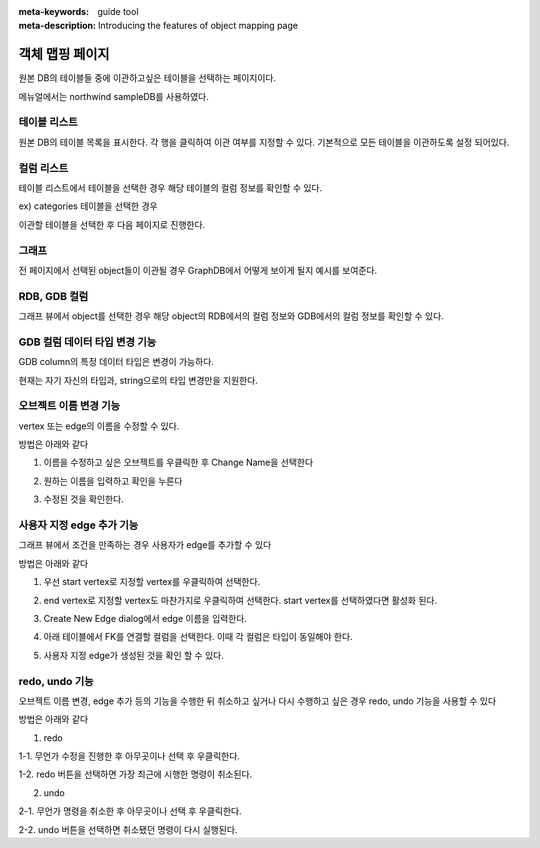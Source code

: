 :meta-keywords: guide tool
:meta-description: Introducing the features of object mapping page

*******************************
객체 맵핑 페이지
*******************************

원본 DB의 테이블들 중에 이관하고싶은 테이블을 선택하는 페이지이다.

메뉴얼에서는 northwind sampleDB를 사용하였다.

.. image:: ./image/object_mapping_page.png

==============
테이블 리스트
==============

원본 DB의 테이블 목록을 표시한다. 각 행을 클릭하여 이관 여부를 지정할 수 있다.
기본적으로 모든 테이블을 이관하도록 설정 되어있다.

==============
컬럼 리스트
==============

테이블 리스트에서 테이블을 선택한 경우 해당 테이블의 컬럼 정보를 확인할 수 있다.

.. image:: ./image/object_mapping_select_table.png

ex) categories 테이블을 선택한 경우


이관할 테이블을 선택한 후 다음 페이지로 진행한다.

=======
그래프
=======

전 페이지에서 선택된 object들이 이관될 경우 GraphDB에서 어떻게 보이게 될지 예시를 보여준다.

==================
RDB, GDB 컬럼
==================

그래프 뷰에서 object를 선택한 경우 해당 object의 RDB에서의 컬럼 정보와 GDB에서의 컬럼 정보를 확인할 수 있다.

.. image:: ./image/object_mapping_page2.png

==================================
GDB 컬럼 데이터 타입 변경 기능
==================================

GDB column의 특정 데이터 타입은 변경이 가능하다.

.. image:: ./image/change_data_type.png

현재는 자기 자신의 타입과, string으로의 타입 변경만을 지원한다.

========================
오브젝트 이름 변경 기능
========================

vertex 또는 edge의 이름을 수정할 수 있다.

방법은 아래와 같다

1. 이름을 수정하고 싶은 오브젝트를 우클릭한 후 Change Name을 선택한다

.. image:: ./image/change_name.png

2. 원하는 이름을 입력하고 확인을 누른다

.. image:: ./image/change_name_dialog.png

3. 수정된 것을 확인한다.

.. image:: ./image/change_name_complete.png


==============================
사용자 지정 edge 추가 기능
==============================

그래프 뷰에서 조건을 만족하는 경우 사용자가 edge를 추가할 수 있다

방법은 아래와 같다

1. 우선 start vertex로 지정할 vertex를 우클릭하여 선택한다.

.. image:: ./image/add_edge_step1.png

2. end vertex로 지정할 vertex도 마찬가지로 우클릭하여 선택한다. start vertex를 선택하였다면 활성화 된다.

.. image:: ./image/add_edge_step2.png

3. Create New Edge dialog에서 edge 이름을 입력한다.

.. image:: ./image/add_edge_step3.png

4. 아래 테이블에서 FK를 연결할 컬럼을 선택한다. 이때 각 컬럼은 타입이 동일해야 한다.

.. image:: ./image/add_edge_step4.png

5. 사용자 지정 edge가 생성된 것을 확인 할 수 있다.

.. image:: ./image/add_edge_step5.png

========================
redo, undo 기능
========================

오브젝트 이름 변경, edge 추가 등의 기능을 수행한 뒤 취소하고 싶거나 다시 수행하고 싶은 경우 redo, undo 기능을 사용할 수 있다

방법은 아래와 같다

1. redo

1-1. 무언가 수정을 진행한 후 아무곳이나 선택 후 우클릭한다.

1-2. redo 버튼을 선택하면 가장 최근에 시행한 명령이 취소된다.

2. undo

2-1. 무언가 명령을 취소한 후 아무곳이나 선택 후 우클릭한다.

2-2. undo 버튼을 선택하면 취소됐던 명령이 다시 실행된다.
